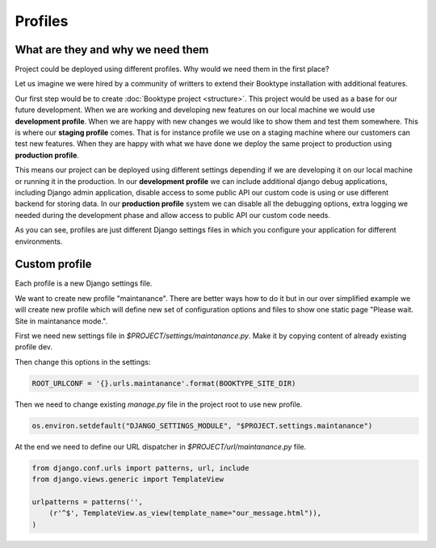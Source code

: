 ========
Profiles
========


What are they and why we need them
==================================

Project could be deployed using different profiles. Why would we need them in the first place? 

Let us imagine we were hired by a community of writters to extend their Booktype installation with additional features.

Our first step would be to create :doc:`Booktype project <structure>`. This project would be used as a base for our future development. When we are working and developing new features on our local machine we would use **development profile**. When we are happy with new changes we would like to show them and test them somewhere. This is where our **staging profile** comes. That is for instance profile we use on a staging machine where our customers can test new features. When they are happy with what we have done we deploy the same project to production using **production profile**.

This means our project can be deployed using different settings depending if we are developing it on our local machine or running it in the production. In our **development profile** we can include additional django debug applications, including Django admin application, disable access to some public API our custom code is using or use different backend for storing data. In our **production profile** system we can disable all the debugging options, extra logging we needed during the development phase and allow access to public API our custom code needs.

As you can see, profiles are just different Django settings files in which you configure your application for different environments.


Custom profile
==============

Each profile is a new Django settings file. 

We want to create new profile "maintanance". There are better ways how to do it but in our over simplified example we will create new profile which will define new set of configuration options and files to show one static page "Please wait. Site in maintanance mode.".

First we need new settings file in *$PROJECT/settings/maintanance.py*. Make it by copying content of already existing profile dev.

Then change this options in the settings:

.. code-block:: python

    ROOT_URLCONF = '{}.urls.maintanance'.format(BOOKTYPE_SITE_DIR)

Then we need to change existing *manage.py* file in the project root to use new profile.

.. code-block:: python

    os.environ.setdefault("DJANGO_SETTINGS_MODULE", "$PROJECT.settings.maintanance")

At the end we need to define our URL dispatcher in *$PROJECT/url/maintanance.py* file.

.. code-block:: python    

    from django.conf.urls import patterns, url, include
    from django.views.generic import TemplateView

    urlpatterns = patterns('',
        (r'^$', TemplateView.as_view(template_name="our_message.html")),
    )

